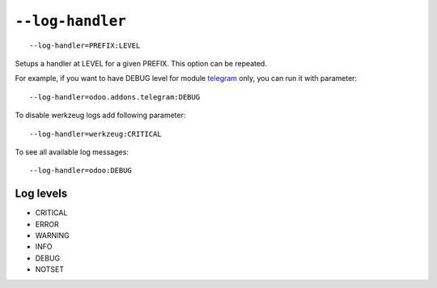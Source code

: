 ===================
 ``--log-handler``
===================

::

   --log-handler=PREFIX:LEVEL

Setups a handler at LEVEL for a given PREFIX. This option can be repeated. 

For example, if you want to have DEBUG level for module `telegram <https://github.com/it-projects-llc/odoo-telegram/tree/9.0/telegram>`_ only, you can run it with parameter::

   --log-handler=odoo.addons.telegram:DEBUG

To disable werkzeug logs add following parameter::

   --log-handler=werkzeug:CRITICAL

To see all available log messages::

   --log-handler=odoo:DEBUG

Log levels
==========

* CRITICAL
* ERROR
* WARNING
* INFO
* DEBUG
* NOTSET
